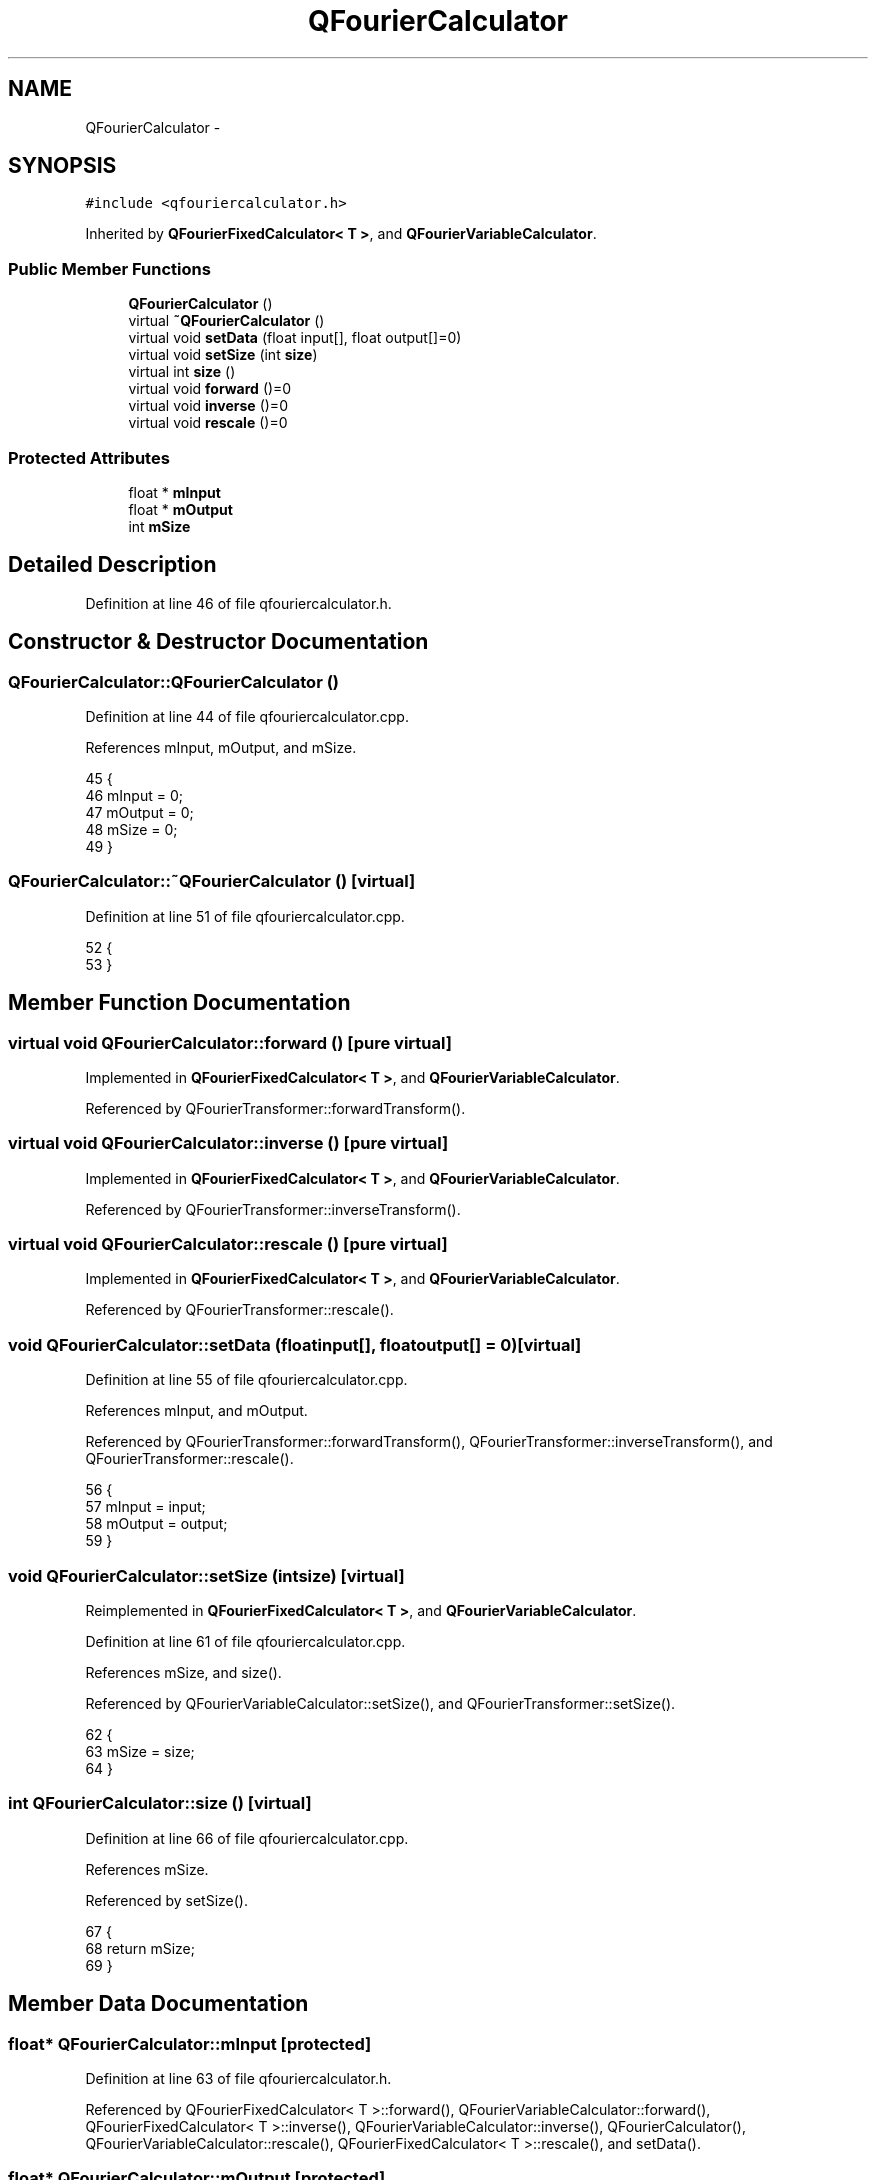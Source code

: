 .TH "QFourierCalculator" 3 "Thu Oct 30 2014" "Version V0.0" "AQ0X" \" -*- nroff -*-
.ad l
.nh
.SH NAME
QFourierCalculator \- 
.SH SYNOPSIS
.br
.PP
.PP
\fC#include <qfouriercalculator\&.h>\fP
.PP
Inherited by \fBQFourierFixedCalculator< T >\fP, and \fBQFourierVariableCalculator\fP\&.
.SS "Public Member Functions"

.in +1c
.ti -1c
.RI "\fBQFourierCalculator\fP ()"
.br
.ti -1c
.RI "virtual \fB~QFourierCalculator\fP ()"
.br
.ti -1c
.RI "virtual void \fBsetData\fP (float input[], float output[]=0)"
.br
.ti -1c
.RI "virtual void \fBsetSize\fP (int \fBsize\fP)"
.br
.ti -1c
.RI "virtual int \fBsize\fP ()"
.br
.ti -1c
.RI "virtual void \fBforward\fP ()=0"
.br
.ti -1c
.RI "virtual void \fBinverse\fP ()=0"
.br
.ti -1c
.RI "virtual void \fBrescale\fP ()=0"
.br
.in -1c
.SS "Protected Attributes"

.in +1c
.ti -1c
.RI "float * \fBmInput\fP"
.br
.ti -1c
.RI "float * \fBmOutput\fP"
.br
.ti -1c
.RI "int \fBmSize\fP"
.br
.in -1c
.SH "Detailed Description"
.PP 
Definition at line 46 of file qfouriercalculator\&.h\&.
.SH "Constructor & Destructor Documentation"
.PP 
.SS "QFourierCalculator::QFourierCalculator ()"

.PP
Definition at line 44 of file qfouriercalculator\&.cpp\&.
.PP
References mInput, mOutput, and mSize\&.
.PP
.nf
45 {
46     mInput = 0;
47     mOutput = 0;
48     mSize = 0;
49 }
.fi
.SS "QFourierCalculator::~QFourierCalculator ()\fC [virtual]\fP"

.PP
Definition at line 51 of file qfouriercalculator\&.cpp\&.
.PP
.nf
52 {
53 }
.fi
.SH "Member Function Documentation"
.PP 
.SS "virtual void QFourierCalculator::forward ()\fC [pure virtual]\fP"

.PP
Implemented in \fBQFourierFixedCalculator< T >\fP, and \fBQFourierVariableCalculator\fP\&.
.PP
Referenced by QFourierTransformer::forwardTransform()\&.
.SS "virtual void QFourierCalculator::inverse ()\fC [pure virtual]\fP"

.PP
Implemented in \fBQFourierFixedCalculator< T >\fP, and \fBQFourierVariableCalculator\fP\&.
.PP
Referenced by QFourierTransformer::inverseTransform()\&.
.SS "virtual void QFourierCalculator::rescale ()\fC [pure virtual]\fP"

.PP
Implemented in \fBQFourierFixedCalculator< T >\fP, and \fBQFourierVariableCalculator\fP\&.
.PP
Referenced by QFourierTransformer::rescale()\&.
.SS "void QFourierCalculator::setData (floatinput[], floatoutput[] = \fC0\fP)\fC [virtual]\fP"

.PP
Definition at line 55 of file qfouriercalculator\&.cpp\&.
.PP
References mInput, and mOutput\&.
.PP
Referenced by QFourierTransformer::forwardTransform(), QFourierTransformer::inverseTransform(), and QFourierTransformer::rescale()\&.
.PP
.nf
56 {
57     mInput = input;
58     mOutput = output;
59 }
.fi
.SS "void QFourierCalculator::setSize (intsize)\fC [virtual]\fP"

.PP
Reimplemented in \fBQFourierFixedCalculator< T >\fP, and \fBQFourierVariableCalculator\fP\&.
.PP
Definition at line 61 of file qfouriercalculator\&.cpp\&.
.PP
References mSize, and size()\&.
.PP
Referenced by QFourierVariableCalculator::setSize(), and QFourierTransformer::setSize()\&.
.PP
.nf
62 {
63     mSize = size;
64 }
.fi
.SS "int QFourierCalculator::size ()\fC [virtual]\fP"

.PP
Definition at line 66 of file qfouriercalculator\&.cpp\&.
.PP
References mSize\&.
.PP
Referenced by setSize()\&.
.PP
.nf
67 {
68     return mSize;
69 }
.fi
.SH "Member Data Documentation"
.PP 
.SS "float* QFourierCalculator::mInput\fC [protected]\fP"

.PP
Definition at line 63 of file qfouriercalculator\&.h\&.
.PP
Referenced by QFourierFixedCalculator< T >::forward(), QFourierVariableCalculator::forward(), QFourierFixedCalculator< T >::inverse(), QFourierVariableCalculator::inverse(), QFourierCalculator(), QFourierVariableCalculator::rescale(), QFourierFixedCalculator< T >::rescale(), and setData()\&.
.SS "float* QFourierCalculator::mOutput\fC [protected]\fP"

.PP
Definition at line 64 of file qfouriercalculator\&.h\&.
.PP
Referenced by QFourierFixedCalculator< T >::forward(), QFourierVariableCalculator::forward(), QFourierFixedCalculator< T >::inverse(), QFourierVariableCalculator::inverse(), QFourierCalculator(), and setData()\&.
.SS "int QFourierCalculator::mSize\fC [protected]\fP"

.PP
Definition at line 65 of file qfouriercalculator\&.h\&.
.PP
Referenced by QFourierCalculator(), setSize(), QFourierVariableCalculator::setSize(), and size()\&.

.SH "Author"
.PP 
Generated automatically by Doxygen for AQ0X from the source code\&.
